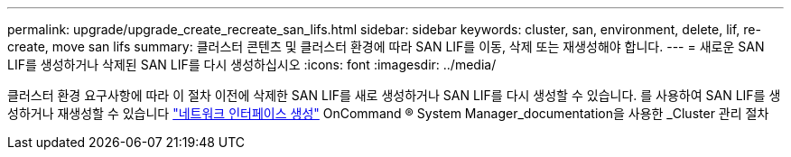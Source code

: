---
permalink: upgrade/upgrade_create_recreate_san_lifs.html 
sidebar: sidebar 
keywords: cluster, san, environment, delete, lif, re-create, move san lifs 
summary: 클러스터 콘텐츠 및 클러스터 환경에 따라 SAN LIF를 이동, 삭제 또는 재생성해야 합니다. 
---
= 새로운 SAN LIF를 생성하거나 삭제된 SAN LIF를 다시 생성하십시오
:icons: font
:imagesdir: ../media/


[role="lead"]
클러스터 환경 요구사항에 따라 이 절차 이전에 삭제한 SAN LIF를 새로 생성하거나 SAN LIF를 다시 생성할 수 있습니다. 를 사용하여 SAN LIF를 생성하거나 재생성할 수 있습니다 https://docs.netapp.com/us-en/ontap-sm-classic/online-help-96-97/task_creating_network_interfaces.html["네트워크 인터페이스 생성"^] OnCommand ® System Manager_documentation을 사용한 _Cluster 관리 절차

